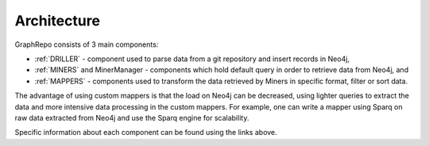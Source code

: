 .. _architecture_toplevel:

==================
Architecture
==================

GraphRepo consists of 3 main components:

* :ref:`DRILLER` - component used to parse data from a git repository and insert records in Neo4j,
* :ref:`MINERS` and MinerManager - components which hold default query in order to retrieve data from Neo4j, and
* :ref:`MAPPERS` - components used to transform the data retrieved by Miners in specific format, filter or sort data.

The advantage of using custom mappers is that the load on Neo4j can be decreased,
using lighter queries to extract the data and more intensive data processing in the
custom mappers. For example, one can write a mapper using Sparq on raw data extracted
from Neo4j and use the Sparq engine for scalability.

.. image:: /GraphRepoArch.svg
   :width: 600

Specific information about each component can be found using the links above.